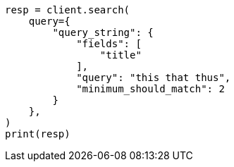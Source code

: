 // This file is autogenerated, DO NOT EDIT
// query-dsl/query-string-query.asciidoc:448

[source, python]
----
resp = client.search(
    query={
        "query_string": {
            "fields": [
                "title"
            ],
            "query": "this that thus",
            "minimum_should_match": 2
        }
    },
)
print(resp)
----
